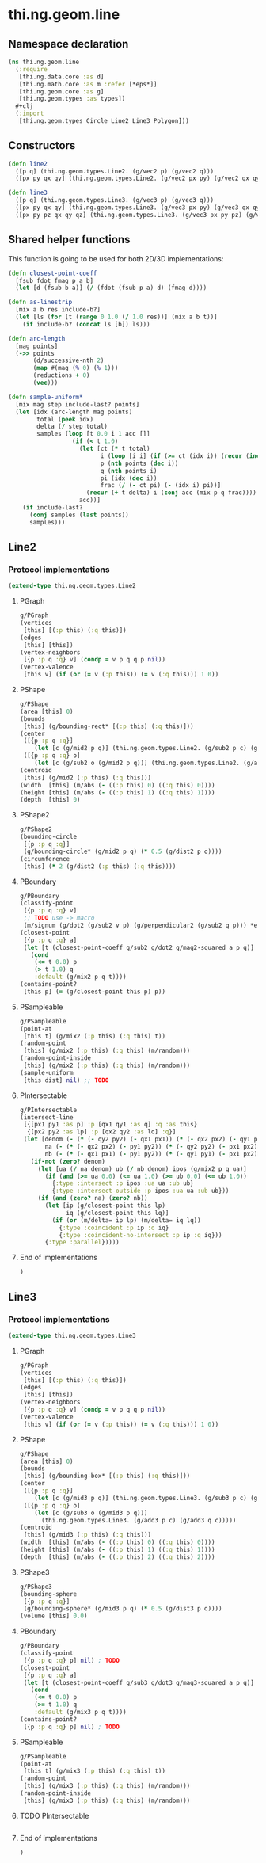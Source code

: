 * thi.ng.geom.line
** Namespace declaration
#+BEGIN_SRC clojure :tangle babel/src-cljx/thi/ng/geom/line.cljx
  (ns thi.ng.geom.line
    (:require
     [thi.ng.data.core :as d]
     [thi.ng.math.core :as m :refer [*eps*]]
     [thi.ng.geom.core :as g]
     [thi.ng.geom.types :as types])
    #+clj
    (:import
     [thi.ng.geom.types Circle Line2 Line3 Polygon]))
#+END_SRC
** Constructors
#+BEGIN_SRC clojure :tangle babel/src-cljx/thi/ng/geom/line.cljx
  (defn line2
    ([p q] (thi.ng.geom.types.Line2. (g/vec2 p) (g/vec2 q)))
    ([px py qx qy] (thi.ng.geom.types.Line2. (g/vec2 px py) (g/vec2 qx qy))))

  (defn line3
    ([p q] (thi.ng.geom.types.Line3. (g/vec3 p) (g/vec3 q)))
    ([px py qx qy] (thi.ng.geom.types.Line3. (g/vec3 px py) (g/vec3 qx qy)))
    ([px py pz qx qy qz] (thi.ng.geom.types.Line3. (g/vec3 px py pz) (g/vec3 qx qy qz))))
#+END_SRC
** Shared helper functions
    This function is going to be used for both 2D/3D implementations:
#+BEGIN_SRC clojure :tangle babel/src-cljx/thi/ng/geom/line.cljx
  (defn closest-point-coeff
    [fsub fdot fmag p a b]
    (let [d (fsub b a)] (/ (fdot (fsub p a) d) (fmag d))))

  (defn as-linestrip
    [mix a b res include-b?]
    (let [ls (for [t (range 0 1.0 (/ 1.0 res))] (mix a b t))]
      (if include-b? (concat ls [b]) ls)))

  (defn arc-length
    [mag points]
    (->> points
         (d/successive-nth 2)
         (map #(mag (% 0) (% 1)))
         (reductions + 0)
         (vec)))

  (defn sample-uniform*
    [mix mag step include-last? points]
    (let [idx (arc-length mag points)
          total (peek idx)
          delta (/ step total)
          samples (loop [t 0.0 i 1 acc []]
                    (if (< t 1.0)
                      (let [ct (* t total)
                            i (loop [i i] (if (>= ct (idx i)) (recur (inc i)) i))
                            p (nth points (dec i))
                            q (nth points i)
                            pi (idx (dec i))
                            frac (/ (- ct pi) (- (idx i) pi))]
                        (recur (+ t delta) i (conj acc (mix p q frac))))
                      acc))]
      (if include-last?
        (conj samples (last points))
        samples)))
#+END_SRC
** Line2
*** Protocol implementations
#+BEGIN_SRC clojure :tangle babel/src-cljx/thi/ng/geom/line.cljx
  (extend-type thi.ng.geom.types.Line2
#+END_SRC
**** PGraph
#+BEGIN_SRC clojure :tangle babel/src-cljx/thi/ng/geom/line.cljx
  g/PGraph
  (vertices
   [this] [(:p this) (:q this)])
  (edges
   [this] [this])
  (vertex-neighbors
   [{p :p q :q} v] (condp = v p q q p nil))
  (vertex-valence
   [this v] (if (or (= v (:p this)) (= v (:q this))) 1 0))
#+END_SRC
**** PShape
#+BEGIN_SRC clojure :tangle babel/src-cljx/thi/ng/geom/line.cljx
  g/PShape
  (area [this] 0)
  (bounds
   [this] (g/bounding-rect* [(:p this) (:q this)]))
  (center
   ([{p :p q :q}]
      (let [c (g/mid2 p q)] (thi.ng.geom.types.Line2. (g/sub2 p c) (g/sub2 q c))))
   ([{p :p q :q} o]
      (let [c (g/sub2 o (g/mid2 p q))] (thi.ng.geom.types.Line2. (g/add2 p c) (g/add2 q c)))))
  (centroid
   [this] (g/mid2 (:p this) (:q this)))
  (width  [this] (m/abs (- ((:p this) 0) ((:q this) 0))))
  (height [this] (m/abs (- ((:p this) 1) ((:q this) 1))))
  (depth  [this] 0)
#+END_SRC
**** PShape2
#+BEGIN_SRC clojure :tangle babel/src-cljx/thi/ng/geom/line.cljx
  g/PShape2
  (bounding-circle
   [{p :p q :q}]
   (g/bounding-circle* (g/mid2 p q) (* 0.5 (g/dist2 p q))))
  (circumference
   [this] (* 2 (g/dist2 (:p this) (:q this))))
#+END_SRC
**** PBoundary
#+BEGIN_SRC clojure :tangle babel/src-cljx/thi/ng/geom/line.cljx
  g/PBoundary
  (classify-point
   [{p :p q :q} v]
   ;; TODO use -> macro
   (m/signum (g/dot2 (g/sub2 v p) (g/perpendicular2 (g/sub2 q p))) *eps*))
  (closest-point
   [{p :p q :q} a]
   (let [t (closest-point-coeff g/sub2 g/dot2 g/mag2-squared a p q)]
     (cond
      (<= t 0.0) p
      (> t 1.0) q
      :default (g/mix2 p q t))))
  (contains-point?
   [this p] (= (g/closest-point this p) p))
#+END_SRC
**** PSampleable
#+BEGIN_SRC clojure :tangle babel/src-cljx/thi/ng/geom/line.cljx
  g/PSampleable
  (point-at
   [this t] (g/mix2 (:p this) (:q this) t))
  (random-point
   [this] (g/mix2 (:p this) (:q this) (m/random)))
  (random-point-inside
   [this] (g/mix2 (:p this) (:q this) (m/random)))
  (sample-uniform
   [this dist] nil) ;; TODO
#+END_SRC
**** PIntersectable
#+BEGIN_SRC clojure :tangle babel/src-cljx/thi/ng/geom/line.cljx
  g/PIntersectable
  (intersect-line
   [{[px1 py1 :as p] :p [qx1 qy1 :as q] :q :as this}
    {[px2 py2 :as lp] :p [qx2 qy2 :as lq] :q}]
   (let [denom (- (* (- qy2 py2) (- qx1 px1)) (* (- qx2 px2) (- qy1 py1)))
         na (- (* (- qx2 px2) (- py1 py2)) (* (- qy2 py2) (- px1 px2)))
         nb (- (* (- qx1 px1) (- py1 py2)) (* (- qy1 py1) (- px1 px2)))]
     (if-not (zero? denom)
       (let [ua (/ na denom) ub (/ nb denom) ipos (g/mix2 p q ua)]
         (if (and (>= ua 0.0) (<= ua 1.0) (>= ub 0.0) (<= ub 1.0))
           {:type :intersect :p ipos :ua ua :ub ub}
           {:type :intersect-outside :p ipos :ua ua :ub ub}))
       (if (and (zero? na) (zero? nb))
         (let [ip (g/closest-point this lp)
               iq (g/closest-point this lq)]
           (if (or (m/delta= ip lp) (m/delta= iq lq))
             {:type :coincident :p ip :q iq}
             {:type :coincident-no-intersect :p ip :q iq}))
         {:type :parallel}))))
#+END_SRC
**** End of implementations
#+BEGIN_SRC clojure :tangle babel/src-cljx/thi/ng/geom/line.cljx
  )
#+END_SRC
** Line3
*** Protocol implementations
#+BEGIN_SRC clojure :tangle babel/src-cljx/thi/ng/geom/line.cljx
  (extend-type thi.ng.geom.types.Line3
#+END_SRC
**** PGraph
#+BEGIN_SRC clojure :tangle babel/src-cljx/thi/ng/geom/line.cljx
  g/PGraph
  (vertices
   [this] [(:p this) (:q this)])
  (edges
   [this] [this])
  (vertex-neighbors
   [{p :p q :q} v] (condp = v p q q p nil))
  (vertex-valence
   [this v] (if (or (= v (:p this)) (= v (:q this))) 1 0))
#+END_SRC
**** PShape
#+BEGIN_SRC clojure :tangle babel/src-cljx/thi/ng/geom/line.cljx
  g/PShape
  (area [this] 0)
  (bounds
   [this] (g/bounding-box* [(:p this) (:q this)]))
  (center
   ([{p :p q :q}]
      (let [c (g/mid3 p q)] (thi.ng.geom.types.Line3. (g/sub3 p c) (g/sub3 q c))))
   ([{p :p q :q} o]
      (let [c (g/sub3 o (g/mid3 p q))]
        (thi.ng.geom.types.Line3. (g/add3 p c) (g/add3 q c)))))
  (centroid
   [this] (g/mid3 (:p this) (:q this)))
  (width  [this] (m/abs (- ((:p this) 0) ((:q this) 0))))
  (height [this] (m/abs (- ((:p this) 1) ((:q this) 1))))
  (depth  [this] (m/abs (- ((:p this) 2) ((:q this) 2))))
#+END_SRC
**** PShape3
#+BEGIN_SRC clojure :tangle babel/src-cljx/thi/ng/geom/line.cljx
  g/PShape3
  (bounding-sphere
   [{p :p q :q}]
   (g/bounding-sphere* (g/mid3 p q) (* 0.5 (g/dist3 p q))))
  (volume [this] 0.0)
#+END_SRC
**** PBoundary
#+BEGIN_SRC clojure :tangle babel/src-cljx/thi/ng/geom/line.cljx
  g/PBoundary
  (classify-point
   [{p :p q :q} p] nil) ; TODO
  (closest-point
   [{p :p q :q} a]
   (let [t (closest-point-coeff g/sub3 g/dot3 g/mag3-squared a p q)]
     (cond
      (<= t 0.0) p
      (>= t 1.0) q
      :default (g/mix3 p q t))))
  (contains-point?
   [{p :p q :q} p] nil) ; TODO
#+END_SRC
**** PSampleable
#+BEGIN_SRC clojure :tangle babel/src-cljx/thi/ng/geom/line.cljx
  g/PSampleable
  (point-at
   [this t] (g/mix3 (:p this) (:q this) t))
  (random-point
   [this] (g/mix3 (:p this) (:q this) (m/random)))
  (random-point-inside
   [this] (g/mix3 (:p this) (:q this) (m/random)))
#+END_SRC
**** TODO PIntersectable
#+BEGIN_SRC clojure :tangle babel/src-cljx/thi/ng/geom/line.cljx

#+END_SRC
**** End of implementations
#+BEGIN_SRC clojure :tangle babel/src-cljx/thi/ng/geom/line.cljx
  )
#+END_SRC
